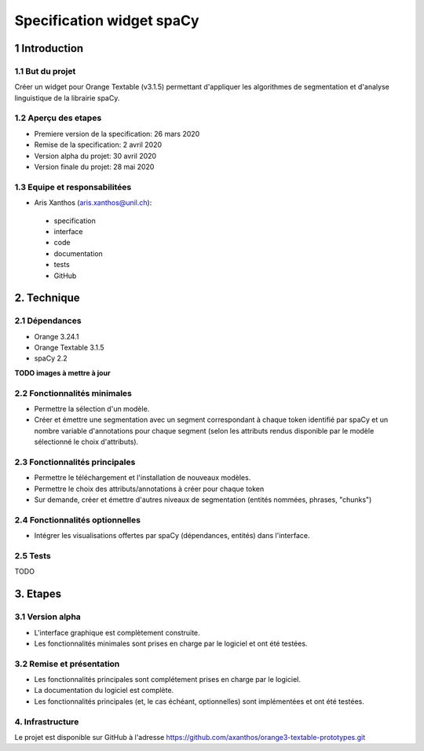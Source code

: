 ﻿################################
Specification widget spaCy
################################

1 Introduction
**************

1.1 But du projet
=================
Créer un widget pour Orange Textable (v3.1.5) permettant d'appliquer les algorithmes de segmentation et d'analyse linguistique de la librairie spaCy.

1.2 Aperçu des etapes
=====================
* Premiere version de la specification: 26 mars 2020
* Remise de la specification: 2 avril 2020
* Version alpha du projet:  30 avril 2020
* Version finale du projet:  28 mai 2020

1.3 Equipe et responsabilitées
==============================

* Aris Xanthos (`aris.xanthos@unil.ch`_):

.. _aris.xanthos@unil.ch: mailto:aris.xanthos@unil.ch

    - specification
    - interface
    - code
    - documentation
    - tests
    - GitHub

2. Technique
************

2.1 Dépendances
===============

* Orange 3.24.1

* Orange Textable 3.1.5

* spaCy 2.2

**TODO images à mettre à jour**

2.2 Fonctionnalités minimales
=============================

.. image:: images/linguistica_minimal.png

* Permettre la sélection d'un modèle.

* Créer et émettre une segmentation avec un segment correspondant à chaque token identifié par spaCy et un nombre variable d'annotations pour chaque segment (selon les attributs rendus disponible par le modèle sélectionné le choix d'attributs).

2.3 Fonctionnalités principales
===============================

.. image:: images/linguistica_principal_words.png

.. image:: images/linguistica_principal_signatures.png

* Permettre le téléchargement et l'installation de nouveaux modèles. 

* Permettre le choix des attributs/annotations à créer pour chaque token

* Sur demande, créer et émettre d'autres niveaux de segmentation (entités nommées, phrases, "chunks")


2.4 Fonctionnalités optionnelles
================================

* Intégrer les visualisations offertes par spaCy (dépendances, entités) dans l'interface.

2.5 Tests
=========

TODO

3. Etapes
*********

3.1 Version alpha
=================
* L'interface graphique est complètement construite.
* Les fonctionnalités minimales sont prises en charge par le logiciel et ont été testées.

3.2 Remise et présentation
==========================
* Les fonctionnalités principales sont complétement prises en charge par le logiciel.
* La documentation du logiciel est complète.
* Les fonctionnalités principales (et, le cas échéant, optionnelles) sont implémentées et ont été testées.


4. Infrastructure
=================
Le projet est disponible sur GitHub à l'adresse `https://github.com/axanthos/orange3-textable-prototypes.git
<https://github.com/axanthos/orange3-textable-prototypes.git>`_
